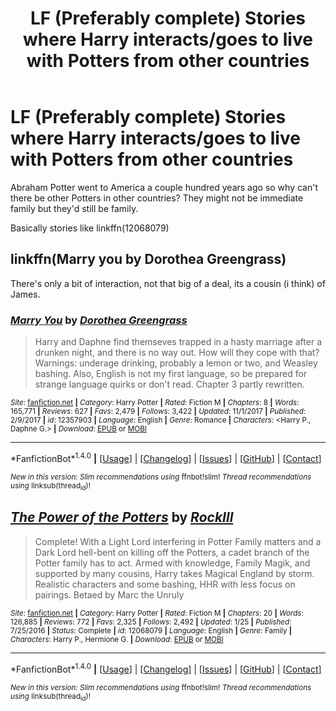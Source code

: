 #+TITLE: LF (Preferably complete) Stories where Harry interacts/goes to live with Potters from other countries

* LF (Preferably complete) Stories where Harry interacts/goes to live with Potters from other countries
:PROPERTIES:
:Author: Freshenstein
:Score: 6
:DateUnix: 1517375698.0
:DateShort: 2018-Jan-31
:FlairText: Request
:END:
Abraham Potter went to America a couple hundred years ago so why can't there be other Potters in other countries? They might not be immediate family but they'd still be family.

Basically stories like linkffn(12068079)


** linkffn(Marry you by Dorothea Greengrass)

There's only a bit of interaction, not that big of a deal, its a cousin (i think) of James.
:PROPERTIES:
:Author: nauze18
:Score: 1
:DateUnix: 1517393272.0
:DateShort: 2018-Jan-31
:END:

*** [[http://www.fanfiction.net/s/12357903/1/][*/Marry You/*]] by [[https://www.fanfiction.net/u/8431550/Dorothea-Greengrass][/Dorothea Greengrass/]]

#+begin_quote
  Harry and Daphne find themseves trapped in a hasty marriage after a drunken night, and there is no way out. How will they cope with that? Warnings: underage drinking, probably a lemon or two, and Weasley bashing. Also, English is not my first language, so be prepared for strange language quirks or don't read. Chapter 3 partly rewritten.
#+end_quote

^{/Site/: [[http://www.fanfiction.net/][fanfiction.net]] *|* /Category/: Harry Potter *|* /Rated/: Fiction M *|* /Chapters/: 8 *|* /Words/: 165,771 *|* /Reviews/: 627 *|* /Favs/: 2,479 *|* /Follows/: 3,422 *|* /Updated/: 11/1/2017 *|* /Published/: 2/9/2017 *|* /id/: 12357903 *|* /Language/: English *|* /Genre/: Romance *|* /Characters/: <Harry P., Daphne G.> *|* /Download/: [[http://www.ff2ebook.com/old/ffn-bot/index.php?id=12357903&source=ff&filetype=epub][EPUB]] or [[http://www.ff2ebook.com/old/ffn-bot/index.php?id=12357903&source=ff&filetype=mobi][MOBI]]}

--------------

*FanfictionBot*^{1.4.0} *|* [[[https://github.com/tusing/reddit-ffn-bot/wiki/Usage][Usage]]] | [[[https://github.com/tusing/reddit-ffn-bot/wiki/Changelog][Changelog]]] | [[[https://github.com/tusing/reddit-ffn-bot/issues/][Issues]]] | [[[https://github.com/tusing/reddit-ffn-bot/][GitHub]]] | [[[https://www.reddit.com/message/compose?to=tusing][Contact]]]

^{/New in this version: Slim recommendations using/ ffnbot!slim! /Thread recommendations using/ linksub(thread_id)!}
:PROPERTIES:
:Author: FanfictionBot
:Score: 1
:DateUnix: 1517393289.0
:DateShort: 2018-Jan-31
:END:


** [[http://www.fanfiction.net/s/12068079/1/][*/The Power of the Potters/*]] by [[https://www.fanfiction.net/u/605250/RockIll][/RockIll/]]

#+begin_quote
  Complete! With a Light Lord interfering in Potter Family matters and a Dark Lord hell-bent on killing off the Potters, a cadet branch of the Potter family has to act. Armed with knowledge, Family Magik, and supported by many cousins, Harry takes Magical England by storm. Realistic characters and some bashing, HHR with less focus on pairings. Betaed by Marc the Unruly
#+end_quote

^{/Site/: [[http://www.fanfiction.net/][fanfiction.net]] *|* /Category/: Harry Potter *|* /Rated/: Fiction M *|* /Chapters/: 20 *|* /Words/: 126,885 *|* /Reviews/: 772 *|* /Favs/: 2,325 *|* /Follows/: 2,492 *|* /Updated/: 1/25 *|* /Published/: 7/25/2016 *|* /Status/: Complete *|* /id/: 12068079 *|* /Language/: English *|* /Genre/: Family *|* /Characters/: Harry P., Hermione G. *|* /Download/: [[http://www.ff2ebook.com/old/ffn-bot/index.php?id=12068079&source=ff&filetype=epub][EPUB]] or [[http://www.ff2ebook.com/old/ffn-bot/index.php?id=12068079&source=ff&filetype=mobi][MOBI]]}

--------------

*FanfictionBot*^{1.4.0} *|* [[[https://github.com/tusing/reddit-ffn-bot/wiki/Usage][Usage]]] | [[[https://github.com/tusing/reddit-ffn-bot/wiki/Changelog][Changelog]]] | [[[https://github.com/tusing/reddit-ffn-bot/issues/][Issues]]] | [[[https://github.com/tusing/reddit-ffn-bot/][GitHub]]] | [[[https://www.reddit.com/message/compose?to=tusing][Contact]]]

^{/New in this version: Slim recommendations using/ ffnbot!slim! /Thread recommendations using/ linksub(thread_id)!}
:PROPERTIES:
:Author: FanfictionBot
:Score: 0
:DateUnix: 1517375704.0
:DateShort: 2018-Jan-31
:END:
